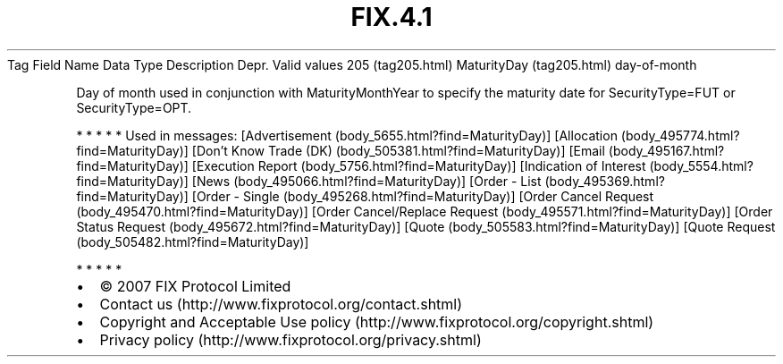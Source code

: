 .TH FIX.4.1 "" "" "Tag #205"
Tag
Field Name
Data Type
Description
Depr.
Valid values
205 (tag205.html)
MaturityDay (tag205.html)
day-of-month
.PP
Day of month used in conjunction with MaturityMonthYear to specify
the maturity date for SecurityType=FUT or SecurityType=OPT.
.PP
   *   *   *   *   *
Used in messages:
[Advertisement (body_5655.html?find=MaturityDay)]
[Allocation (body_495774.html?find=MaturityDay)]
[Don’t Know Trade (DK) (body_505381.html?find=MaturityDay)]
[Email (body_495167.html?find=MaturityDay)]
[Execution Report (body_5756.html?find=MaturityDay)]
[Indication of Interest (body_5554.html?find=MaturityDay)]
[News (body_495066.html?find=MaturityDay)]
[Order - List (body_495369.html?find=MaturityDay)]
[Order - Single (body_495268.html?find=MaturityDay)]
[Order Cancel Request (body_495470.html?find=MaturityDay)]
[Order Cancel/Replace Request (body_495571.html?find=MaturityDay)]
[Order Status Request (body_495672.html?find=MaturityDay)]
[Quote (body_505583.html?find=MaturityDay)]
[Quote Request (body_505482.html?find=MaturityDay)]
.PP
   *   *   *   *   *
.PP
.PP
.IP \[bu] 2
© 2007 FIX Protocol Limited
.IP \[bu] 2
Contact us (http://www.fixprotocol.org/contact.shtml)
.IP \[bu] 2
Copyright and Acceptable Use policy (http://www.fixprotocol.org/copyright.shtml)
.IP \[bu] 2
Privacy policy (http://www.fixprotocol.org/privacy.shtml)
